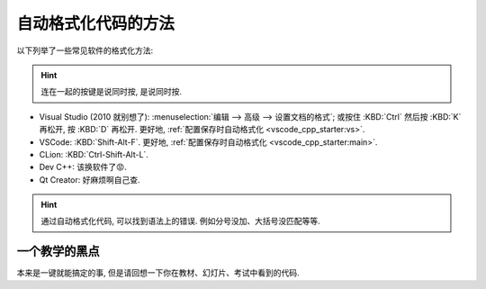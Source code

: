 .. _formatter:

************************************************************************************************************************
自动格式化代码的方法
************************************************************************************************************************

.. tabs::

  .. tab:: 格式化前

    .. figure:: before.png

  .. tab:: 格式化后

    .. figure:: after.png

以下列举了一些常见软件的格式化方法:

.. hint::

  连在一起的按键是说同时按, 是说同时按.

- Visual Studio (2010 就别想了): :menuselection:`编辑 --> 高级 --> 设置文档的格式`; 或按住 :KBD:`Ctrl` 然后按 :KBD:`K` 再松开, 按 :KBD:`D` 再松开. 更好地, :ref:`配置保存时自动格式化 <vscode_cpp_starter:vs>`.
- VSCode: :KBD:`Shift-Alt-F`. 更好地, :ref:`配置保存时自动格式化 <vscode_cpp_starter:main>`.
- CLion: :KBD:`Ctrl-Shift-Alt-L`.
- Dev C++: 该换软件了😡.
- Qt Creator: 好麻烦啊自己查.

.. hint::

  通过自动格式化代码, 可以找到语法上的错误. 例如分号没加、大括号没匹配等等.

========================================================================================================================
一个教学的黑点
========================================================================================================================

本来是一键就能搞定的事, 但是请回想一下你在教材、幻灯片、考试中看到的代码.
